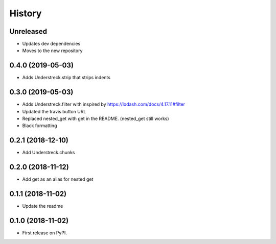 =======
History
=======

Unreleased
----------
* Updates dev dependencies
* Moves to the new repository

0.4.0 (2019-05-03)
------------------
* Adds Understreck.strip that strips indents

0.3.0 (2019-05-03)
------------------
* Adds Understreck.filter with inspired by https://lodash.com/docs/4.17.11#filter
* Updated the travis button URL
* Replaced nested_get with get in the README. (nested_get still works)
* Black formatting

0.2.1 (2018-12-10)
------------------
* Add Understreck.chunks

0.2.0 (2018-11-12)
------------------
* Add get as an alias for nested get

0.1.1 (2018-11-02)
------------------
* Update the readme

0.1.0 (2018-11-02)
------------------

* First release on PyPI.
